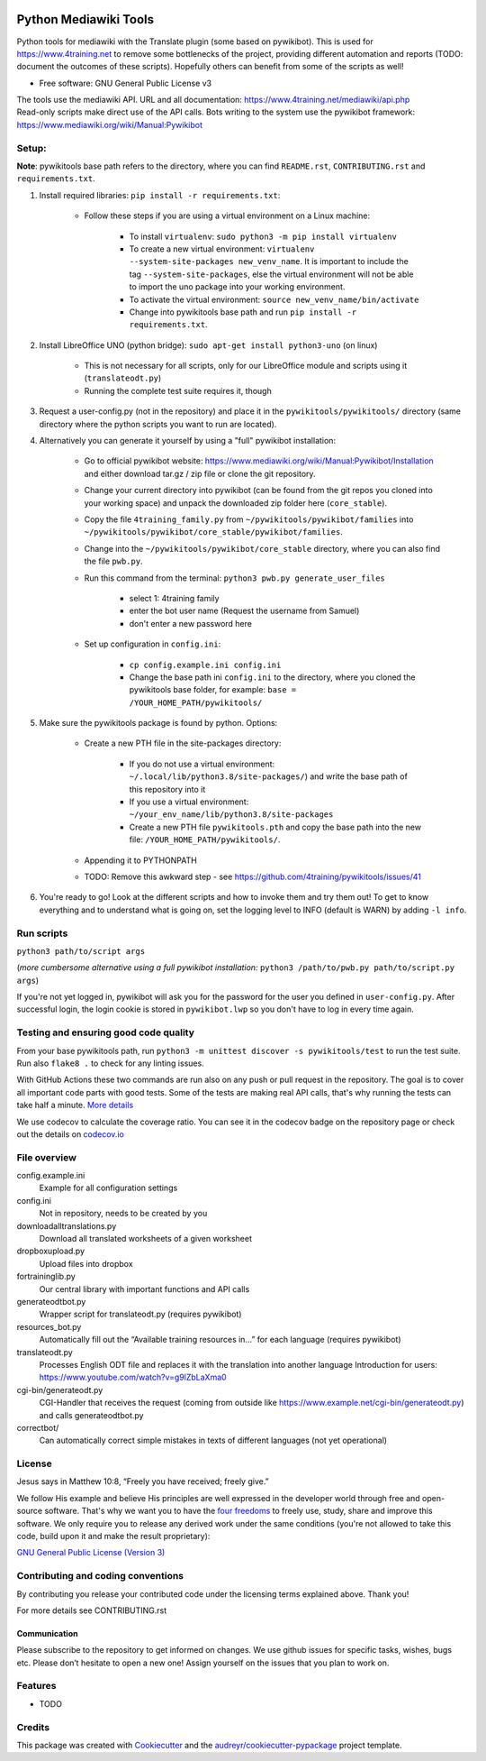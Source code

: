 |Run tests| |Coverage| |GPLv3 license| |Open Source? Yes!|

.. |Run tests| image:: https://github.com/4training/pywikitools/actions/workflows/main.yml/badge.svg
   :target: https://github.com/4training/pywikitools/actions/workflows/main.yml
.. |Coverage| image:: https://codecov.io/gh/4training/pywikitools/branch/main/graph/badge.svg
   :target: https://codecov.io/gh/4training/pywikitools
.. |GPLv3 license| image:: https://img.shields.io/badge/License-GPLv3-blue.svg
   :target: http://perso.crans.org/besson/LICENSE.html
.. |Open Source? Yes!| image:: https://badgen.net/badge/Open%20Source%20%3F/Yes%21/blue?icon=github
   :target: https://github.com/Naereen/badges/
======================
Python Mediawiki Tools
======================

Python tools for mediawiki with the Translate plugin (some based on pywikibot).
This is used for https://www.4training.net to remove some bottlenecks of the project,
providing different automation and reports (TODO: document the outcomes of these scripts).
Hopefully others can benefit from some of the scripts as well!

* Free software: GNU General Public License v3

.. NOT YET * Documentation: https://pywikitools.readthedocs.io.

| The tools use the mediawiki API. URL and all documentation:
  https://www.4training.net/mediawiki/api.php
| Read-only scripts make direct use of the API calls. Bots writing to
  the system use the pywikibot framework:
  https://www.mediawiki.org/wiki/Manual:Pywikibot

Setup:
------

**Note**: pywikitools base path refers to the directory, where you can find ``README.rst``, ``CONTRIBUTING.rst`` and ``requirements.txt``.

#. Install required libraries: ``pip install -r requirements.txt``:

    * Follow these steps if you are using a virtual environment on a Linux machine:

   	    * To install ``virtualenv``: ``sudo python3 -m pip install virtualenv``
   	    * To create a new virtual environment: ``virtualenv --system-site-packages new_venv_name``. It is important to include the tag ``--system-site-packages``, else the virtual environment will not be able to import the uno package into your working environment.
   	    * To activate the virtual environment: ``source new_venv_name/bin/activate``
   	    * Change into pywikitools base path and run ``pip install -r requirements.txt``.

#. Install LibreOffice UNO (python bridge): ``sudo apt-get install python3-uno`` (on linux)

    * This is not necessary for all scripts, only for our LibreOffice module and scripts using it (``translateodt.py``)
    * Running the complete test suite requires it, though

#. Request a user-config.py (not in the repository) and place it in the ``pywikitools/pywikitools/`` directory
   (same directory where the python scripts you want to run are located).

#. Alternatively you can generate it yourself by using a "full" pywikibot installation:

    * Go to official pywikibot website: https://www.mediawiki.org/wiki/Manual:Pywikibot/Installation and either download tar.gz / zip file or clone the git repository.
    * Change your current directory into pywikibot (can be found from the git repos you cloned into your working space) and unpack the downloaded zip folder here (``core_stable``).
    * Copy the file ``4training_family.py`` from ``~/pywikitools/pywikibot/families`` into ``~/pywikitools/pywikibot/core_stable/pywikibot/families``.
    * Change into the ``~/pywikitools/pywikibot/core_stable`` directory, where you can also find the file ``pwb.py``.
    * Run this command from the terminal: ``python3 pwb.py generate_user_files``

        * select 1: 4training family
        * enter the bot user name (Request the username from Samuel)
        * don't enter a new password here
    * Set up configuration in ``config.ini``:

        * ``cp config.example.ini config.ini``
        * Change the base path ini ``config.ini`` to the directory, where you cloned the pywikitools base folder, for example:  ``base = /YOUR_HOME_PATH/pywikitools/``

#. Make sure the pywikitools package is found by python. Options:

    * Create a new PTH file in the site-packages directory:

        * If you do not use a virtual environment: ``~/.local/lib/python3.8/site-packages/``) and write the base path of this repository into it
        * If you use a virtual environment: ``~/your_env_name/lib/python3.8/site-packages``
        * Create a new PTH file ``pywikitools.pth`` and copy the base path into the new file: ``/YOUR_HOME_PATH/pywikitools/``.
    * Appending it to PYTHONPATH
    * TODO: Remove this awkward step - see https://github.com/4training/pywikitools/issues/41

#. You're ready to go! Look at the different scripts and how to invoke them and try them out! To get to know everything and to understand what is going on, set the logging level to INFO (default is WARN) by adding ``-l info``.


Run scripts
-----------
``python3 path/to/script args``

(*more cumbersome alternative using a full pywikibot installation:* ``python3 /path/to/pwb.py path/to/script.py args``)

If you're not yet logged in, pywikibot will ask you for the password for the user you defined in ``user-config.py``. After successful login, the login cookie is stored in ``pywikibot.lwp`` so you don't have to log in every time again.

Testing and ensuring good code quality
--------------------------------------

From your base pywikitools path, run ``python3 -m unittest discover -s pywikitools/test`` to run the test suite.
Run also ``flake8 .`` to check for any linting issues.

With GitHub Actions these two commands are run also on any push or pull request in the repository.
The goal is to cover all important code parts with good tests.
Some of the tests are making real API calls, that's why running the tests can take half a minute. `More details`_

We use codecov to calculate the coverage ratio. You can see it in the codecov badge on the repository page or
check out the details on `codecov.io`_


File overview
-------------

config.example.ini
    Example for all configuration settings
config.ini
    Not in repository, needs to be created by you
downloadalltranslations.py
    Download all translated worksheets of a given worksheet
dropboxupload.py
    Upload files into dropbox
fortraininglib.py
    Our central library with important functions and API calls
generateodtbot.py
    Wrapper script for translateodt.py (requires pywikibot)
resources_bot.py
    Automatically fill out the “Available training resources in...” for each language (requires pywikibot)
translateodt.py
    Processes English ODT file and replaces it with the translation into another language
    Introduction for users: https://www.youtube.com/watch?v=g9lZbLaXma0
cgi-bin/generateodt.py
    CGI-Handler that receives the request (coming from outside like https://www.example.net/cgi-bin/generateodt.py)
    and calls generateodtbot.py
correctbot/
    Can automatically correct simple mistakes in texts of different languages (not yet operational)

License
-------
Jesus says in Matthew 10:8, “Freely you have received; freely give.”

We follow His example and believe His principles are well expressed in the developer world through free and open-source software.
That's why we want you to have the `four freedoms <https://fsfe.org/freesoftware/>`_ to freely use, study, share and improve this software.
We only require you to release any derived work under the same conditions (you're not allowed to take this code, build upon it and make the result proprietary):

`GNU General Public License (Version 3) <https://www.gnu.org/licenses/gpl-3.0.en.html>`_

Contributing and coding conventions
-----------------------------------

By contributing you release your contributed code under the licensing terms explained above. Thank you!

For more details see CONTRIBUTING.rst

Communication
~~~~~~~~~~~~~

Please subscribe to the repository to get informed on changes.
We use github issues for specific tasks, wishes, bugs etc.
Please don’t hesitate to open a new one! Assign yourself on the issues that
you plan to work on.

Features
--------

* TODO

Credits
-------

This package was created with Cookiecutter_ and the `audreyr/cookiecutter-pypackage`_ project template.

.. _More details: https://www.holydevelopers.net/python-setting-up-automatic-testing-with-github-actions
.. _codecov.io: https://app.codecov.io/gh/4training/pywikitools
.. _Cookiecutter: https://github.com/audreyr/cookiecutter
.. _`audreyr/cookiecutter-pypackage`: https://github.com/audreyr/cookiecutter-pypackage
